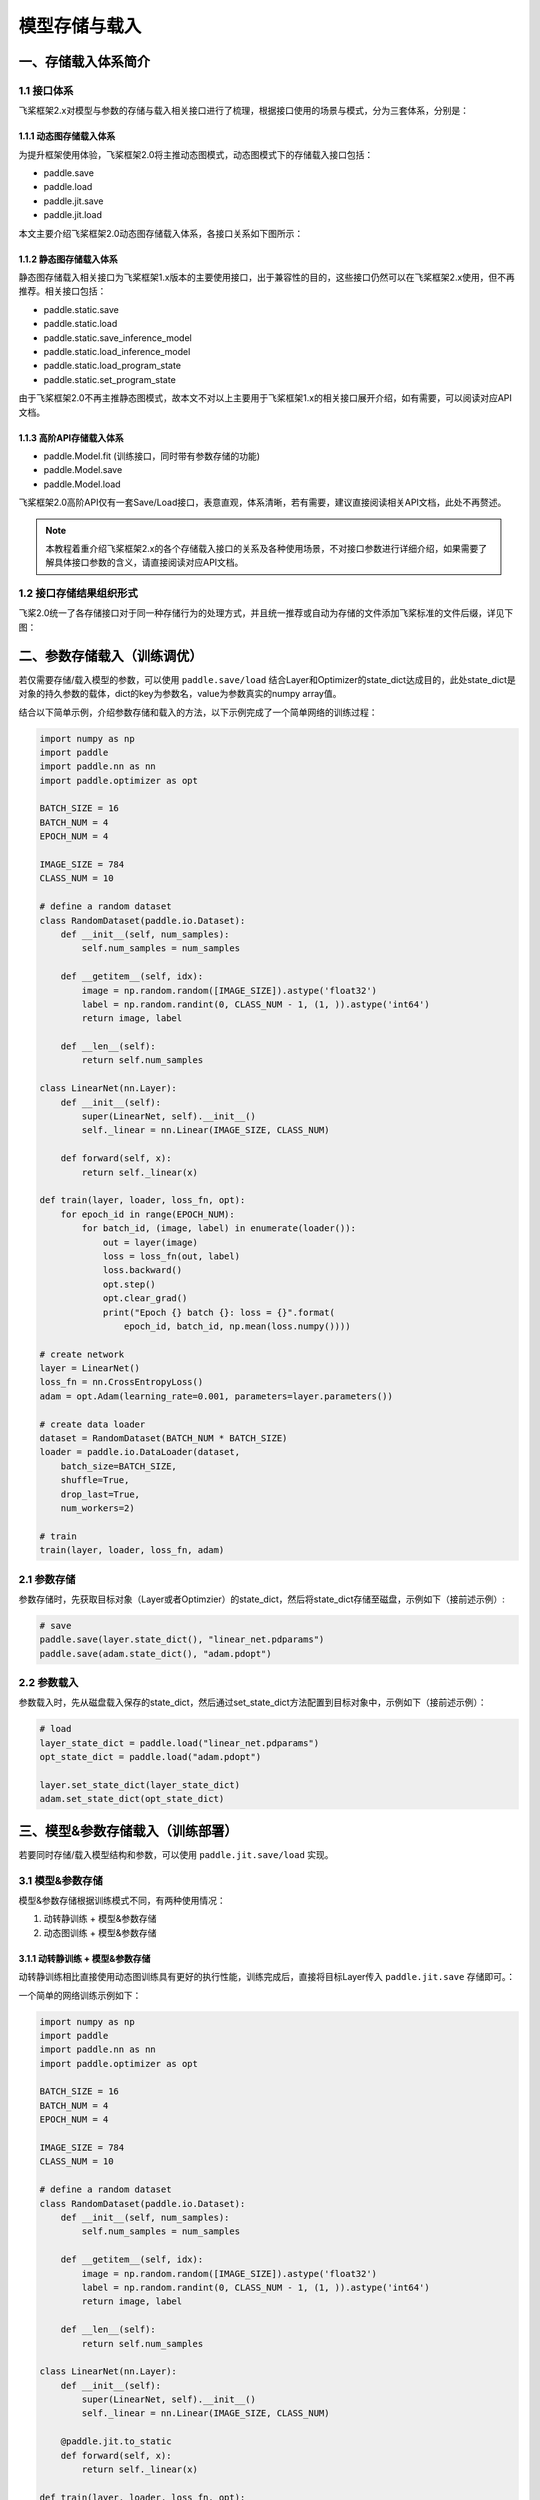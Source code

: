 .. _cn_doc_model_save_load:

#############
模型存储与载入
#############

一、存储载入体系简介
##################

1.1 接口体系
------------

飞桨框架2.x对模型与参数的存储与载入相关接口进行了梳理，根据接口使用的场景与模式，分为三套体系，分别是：

1.1.1 动态图存储载入体系
```````````````````````

为提升框架使用体验，飞桨框架2.0将主推动态图模式，动态图模式下的存储载入接口包括：

- paddle.save
- paddle.load
- paddle.jit.save
- paddle.jit.load

本文主要介绍飞桨框架2.0动态图存储载入体系，各接口关系如下图所示：

.. image:: https://github.com/PaddlePaddle/FluidDoc/blob/develop/doc/paddle/guides/images/main_save_load_2.0.png?raw=true

1.1.2 静态图存储载入体系
```````````````````````

静态图存储载入相关接口为飞桨框架1.x版本的主要使用接口，出于兼容性的目的，这些接口仍然可以在飞桨框架2.x使用，但不再推荐。相关接口包括：

- paddle.static.save
- paddle.static.load
- paddle.static.save_inference_model
- paddle.static.load_inference_model
- paddle.static.load_program_state
- paddle.static.set_program_state

由于飞桨框架2.0不再主推静态图模式，故本文不对以上主要用于飞桨框架1.x的相关接口展开介绍，如有需要，可以阅读对应API文档。

1.1.3 高阶API存储载入体系
````````````````````````

- paddle.Model.fit (训练接口，同时带有参数存储的功能)
- paddle.Model.save
- paddle.Model.load

飞桨框架2.0高阶API仅有一套Save/Load接口，表意直观，体系清晰，若有需要，建议直接阅读相关API文档，此处不再赘述。

.. note::
    本教程着重介绍飞桨框架2.x的各个存储载入接口的关系及各种使用场景，不对接口参数进行详细介绍，如果需要了解具体接口参数的含义，请直接阅读对应API文档。

1.2 接口存储结果组织形式
----------------------

飞桨2.0统一了各存储接口对于同一种存储行为的处理方式，并且统一推荐或自动为存储的文件添加飞桨标准的文件后缀，详见下图：

.. image:: https://github.com/PaddlePaddle/FluidDoc/blob/develop/doc/paddle/guides/images/save_result_format_2.0.png?raw=true


二、参数存储载入（训练调优）
#######################

若仅需要存储/载入模型的参数，可以使用 ``paddle.save/load`` 结合Layer和Optimizer的state_dict达成目的，此处state_dict是对象的持久参数的载体，dict的key为参数名，value为参数真实的numpy array值。

结合以下简单示例，介绍参数存储和载入的方法，以下示例完成了一个简单网络的训练过程：

.. code-block:: python

    import numpy as np
    import paddle
    import paddle.nn as nn
    import paddle.optimizer as opt

    BATCH_SIZE = 16
    BATCH_NUM = 4
    EPOCH_NUM = 4

    IMAGE_SIZE = 784
    CLASS_NUM = 10

    # define a random dataset
    class RandomDataset(paddle.io.Dataset):
        def __init__(self, num_samples):
            self.num_samples = num_samples

        def __getitem__(self, idx):
            image = np.random.random([IMAGE_SIZE]).astype('float32')
            label = np.random.randint(0, CLASS_NUM - 1, (1, )).astype('int64')
            return image, label

        def __len__(self):
            return self.num_samples

    class LinearNet(nn.Layer):
        def __init__(self):
            super(LinearNet, self).__init__()
            self._linear = nn.Linear(IMAGE_SIZE, CLASS_NUM)

        def forward(self, x):
            return self._linear(x)

    def train(layer, loader, loss_fn, opt):
        for epoch_id in range(EPOCH_NUM):
            for batch_id, (image, label) in enumerate(loader()):
                out = layer(image)
                loss = loss_fn(out, label)
                loss.backward()
                opt.step()
                opt.clear_grad()
                print("Epoch {} batch {}: loss = {}".format(
                    epoch_id, batch_id, np.mean(loss.numpy())))

    # create network
    layer = LinearNet()
    loss_fn = nn.CrossEntropyLoss()
    adam = opt.Adam(learning_rate=0.001, parameters=layer.parameters())

    # create data loader
    dataset = RandomDataset(BATCH_NUM * BATCH_SIZE)
    loader = paddle.io.DataLoader(dataset,
        batch_size=BATCH_SIZE,
        shuffle=True,
        drop_last=True,
        num_workers=2)

    # train
    train(layer, loader, loss_fn, adam)


2.1 参数存储
------------

参数存储时，先获取目标对象（Layer或者Optimzier）的state_dict，然后将state_dict存储至磁盘，示例如下（接前述示例）:

.. code-block:: python

    # save
    paddle.save(layer.state_dict(), "linear_net.pdparams")
    paddle.save(adam.state_dict(), "adam.pdopt")


2.2 参数载入
------------

参数载入时，先从磁盘载入保存的state_dict，然后通过set_state_dict方法配置到目标对象中，示例如下（接前述示例）：

.. code-block:: python

    # load
    layer_state_dict = paddle.load("linear_net.pdparams")
    opt_state_dict = paddle.load("adam.pdopt")

    layer.set_state_dict(layer_state_dict)
    adam.set_state_dict(opt_state_dict)


三、模型&参数存储载入（训练部署）
############################

若要同时存储/载入模型结构和参数，可以使用 ``paddle.jit.save/load`` 实现。

3.1 模型&参数存储
----------------

模型&参数存储根据训练模式不同，有两种使用情况：

(1) 动转静训练 + 模型&参数存储
(2) 动态图训练 + 模型&参数存储

3.1.1 动转静训练 + 模型&参数存储
``````````````````````````````

动转静训练相比直接使用动态图训练具有更好的执行性能，训练完成后，直接将目标Layer传入 ``paddle.jit.save`` 存储即可。：

一个简单的网络训练示例如下：

.. code-block:: python

    import numpy as np
    import paddle
    import paddle.nn as nn
    import paddle.optimizer as opt

    BATCH_SIZE = 16
    BATCH_NUM = 4
    EPOCH_NUM = 4

    IMAGE_SIZE = 784
    CLASS_NUM = 10

    # define a random dataset
    class RandomDataset(paddle.io.Dataset):
        def __init__(self, num_samples):
            self.num_samples = num_samples

        def __getitem__(self, idx):
            image = np.random.random([IMAGE_SIZE]).astype('float32')
            label = np.random.randint(0, CLASS_NUM - 1, (1, )).astype('int64')
            return image, label

        def __len__(self):
            return self.num_samples

    class LinearNet(nn.Layer):
        def __init__(self):
            super(LinearNet, self).__init__()
            self._linear = nn.Linear(IMAGE_SIZE, CLASS_NUM)

        @paddle.jit.to_static
        def forward(self, x):
            return self._linear(x)

    def train(layer, loader, loss_fn, opt):
        for epoch_id in range(EPOCH_NUM):
            for batch_id, (image, label) in enumerate(loader()):
                out = layer(image)
                loss = loss_fn(out, label)
                loss.backward()
                opt.step()
                opt.clear_grad()
                print("Epoch {} batch {}: loss = {}".format(
                    epoch_id, batch_id, np.mean(loss.numpy())))

    # create network
    layer = LinearNet()
    loss_fn = nn.CrossEntropyLoss()
    adam = opt.Adam(learning_rate=0.001, parameters=layer.parameters())

    # create data loader
    dataset = RandomDataset(BATCH_NUM * BATCH_SIZE)
    loader = paddle.io.DataLoader(dataset,
        batch_size=BATCH_SIZE,
        shuffle=True,
        drop_last=True,
        num_workers=2)

    # train
    train(layer, loader, loss_fn, adam)


随后使用 ``paddle.jit.save`` 对模型和参数进行存储（接前述示例）：

.. code-block:: python

    # save
    path = "example.model/linear"
    paddle.jit.save(layer, path)


通过动转静训练后保存模型&参数，有以下三项注意点：

(1) Layer对象的forward方法需要经由 ``paddle.jit.to_static`` 装饰

经过 ``paddle.jit.to_static`` 装饰forward方法后，相应Layer在执行时，会先生成描述模型的Program，然后通过执行Program获取计算结果，示例如下：

.. code-block:: python

    import paddle
    import paddle.nn as nn

    IMAGE_SIZE = 784
    CLASS_NUM = 10

    class LinearNet(nn.Layer):
        def __init__(self):
            super(LinearNet, self).__init__()
            self._linear = nn.Linear(IMAGE_SIZE, CLASS_NUM)

        @paddle.jit.to_static
        def forward(self, x):
            return self._linear(x)

若最终需要生成的描述模型的Program支持动态输入，可以同时指明模型的 ``InputSepc`` ，示例如下：

.. code-block:: python

    import paddle
    import paddle.nn as nn
    from paddle.static import InputSpec

    IMAGE_SIZE = 784
    CLASS_NUM = 10

    class LinearNet(nn.Layer):
        def __init__(self):
            super(LinearNet, self).__init__()
            self._linear = nn.Linear(IMAGE_SIZE, CLASS_NUM)

        @paddle.jit.to_static(input_spec=[InputSpec(shape=[None, 784], dtype='float32')])
        def forward(self, x):
            return self._linear(x)


(2) 请确保Layer.forward方法中仅实现预测功能，避免将训练所需的loss计算逻辑写入forward方法

Layer更准确的语义是描述一个具有预测功能的模型对象，接收输入的样本数据，输出预测的结果，而loss计算是仅属于模型训练中的概念。将loss计算的实现放到Layer.forward方法中，会使Layer在不同场景下概念有所差别，并且增大Layer使用的复杂性，这不是良好的编码行为，同时也会在最终保存预测模型时引入剪枝的复杂性，因此建议保持Layer实现的简洁性，下面通过两个示例对比说明：

错误示例如下：

.. code-block:: python

    import paddle
    import paddle.nn as nn

    IMAGE_SIZE = 784
    CLASS_NUM = 10

    class LinearNet(nn.Layer):
        def __init__(self):
            super(LinearNet, self).__init__()
            self._linear = nn.Linear(IMAGE_SIZE, CLASS_NUM)

        @paddle.jit.to_static
        def forward(self, x, label=None):
            out = self._linear(x)
            if label:
                loss = nn.functional.cross_entropy(out, label)
                avg_loss = nn.functional.mean(loss)
                return out, avg_loss
            else:
                return out
            

正确示例如下：

.. code-block:: python

    import paddle
    import paddle.nn as nn

    IMAGE_SIZE = 784
    CLASS_NUM = 10

    class LinearNet(nn.Layer):
        def __init__(self):
            super(LinearNet, self).__init__()
            self._linear = nn.Linear(IMAGE_SIZE, CLASS_NUM)

        @paddle.jit.to_static
        def forward(self, x):
            return self._linear(x)


(3) 如果您需要存储多个方法，需要用 ``paddle.jit.to_static`` 装饰每一个需要被存储的方法。
只有在forward之外还需要存储其他方法时才用这个特性，如果仅装饰非forward的方法，而forward没有被装饰，是不符合规范的。此时 ``paddle.jit.save`` 的 ``input_spec`` 参数必须为None。示例如下：

.. code-block:: python

    import paddle
    import paddle.nn as nn
    from paddle.static import InputSpec

    IMAGE_SIZE = 784
    CLASS_NUM = 10

    class LinearNet(nn.Layer):
        def __init__(self):
            super(LinearNet, self).__init__()
            self._linear = nn.Linear(IMAGE_SIZE, CLASS_NUM)
            self._linear_2 = nn.Linear(IMAGE_SIZE, CLASS_NUM)

        @paddle.jit.to_static(input_spec=[InputSpec(shape=[None, IMAGE_SIZE], dtype='float32')])
        def forward(self, x):
            return self._linear(x)

        @paddle.jit.to_static(input_spec=[InputSpec(shape=[None, IMAGE_SIZE], dtype='float32')])
        def another_forward(self, x):
            return self._linear_2(x)

    inps = paddle.randn([1, IMAGE_SIZE])
    layer = LinearNet()
    before_0 = layer.another_forward(inps)
    before_1 = layer(inps)
    # save and load
    path = "example.model/linear"
    paddle.jit.save(layer, path)

存储的模型命名规则：forward的模型名字为：模型名+后缀，其他函数的模型名字为：模型名+函数名+后缀。每个函数有各自的pdmodel和pdiparams的文件，所有函数共用pdiparams.info。上述代码将在 ``example.model`` 文件夹下产生5个文件：
``linear.another_forward.pdiparams, linear.pdiparams, linear.pdmodel, linear.another_forward.pdmodel, linear.pdiparams.info``

3.1.2 动态图训练 + 模型&参数存储
``````````````````````````````

动态图模式相比动转静模式更加便于调试，如果您仍需要使用动态图直接训练，也可以在动态图训练完成后调用 ``paddle.jit.save`` 直接存储模型和参数。

同样是一个简单的网络训练示例：

.. code-block:: python

    import numpy as np
    import paddle
    import paddle.nn as nn
    import paddle.optimizer as opt
    from paddle.static import InputSpec

    BATCH_SIZE = 16
    BATCH_NUM = 4
    EPOCH_NUM = 4

    IMAGE_SIZE = 784
    CLASS_NUM = 10

    # define a random dataset
    class RandomDataset(paddle.io.Dataset):
        def __init__(self, num_samples):
            self.num_samples = num_samples

        def __getitem__(self, idx):
            image = np.random.random([IMAGE_SIZE]).astype('float32')
            label = np.random.randint(0, CLASS_NUM - 1, (1, )).astype('int64')
            return image, label

        def __len__(self):
            return self.num_samples

    class LinearNet(nn.Layer):
        def __init__(self):
            super(LinearNet, self).__init__()
            self._linear = nn.Linear(IMAGE_SIZE, CLASS_NUM)

        def forward(self, x):
            return self._linear(x)

    def train(layer, loader, loss_fn, opt):
        for epoch_id in range(EPOCH_NUM):
            for batch_id, (image, label) in enumerate(loader()):
                out = layer(image)
                loss = loss_fn(out, label)
                loss.backward()
                opt.step()
                opt.clear_grad()
                print("Epoch {} batch {}: loss = {}".format(
                    epoch_id, batch_id, np.mean(loss.numpy())))

    # create network
    layer = LinearNet()
    loss_fn = nn.CrossEntropyLoss()
    adam = opt.Adam(learning_rate=0.001, parameters=layer.parameters())

    # create data loader
    dataset = RandomDataset(BATCH_NUM * BATCH_SIZE)
    loader = paddle.io.DataLoader(dataset,
        batch_size=BATCH_SIZE,
        shuffle=True,
        drop_last=True,
        num_workers=2)

    # train
    train(layer, loader, loss_fn, adam)


训练完成后使用 ``paddle.jit.save`` 对模型和参数进行存储：

.. code-block:: python

    # save
    path = "example.dy_model/linear"
    paddle.jit.save(
        layer=layer, 
        path=path,
        input_spec=[InputSpec(shape=[None, 784], dtype='float32')])

动态图训练后使用 ``paddle.jit.save`` 存储模型和参数注意点如下：

(1) 相比动转静训练，Layer对象的forward方法不需要额外装饰，保持原实现即可

(2) 与动转静训练相同，请确保Layer.forward方法中仅实现预测功能，避免将训练所需的loss计算逻辑写入forward方法

(3) 在最后使用 ``paddle.jit.save`` 时，需要指定Layer的 ``InputSpec`` ，Layer对象forward方法的每一个参数均需要对应的 ``InputSpec`` 进行描述，不能省略。这里的 ``input_spec`` 参数支持两种类型的输入：

- ``InputSpec`` 列表

使用InputSpec描述forward输入参数的shape，dtype和name，如前述示例（此处示例中name省略，name省略的情况下会使用forward的对应参数名作为name，所以这里的name为 ``x`` ）：

.. code-block:: python

    paddle.jit.save(
        layer=layer, 
        path=path,
        input_spec=[InputSpec(shape=[None, 784], dtype='float32')])

- Example Tensor 列表

除使用InputSpec之外，也可以直接使用forward训练时的示例输入，此处可以使用前述示例中迭代DataLoader得到的 ``image`` ，示例如下：

.. code-block:: python

    paddle.jit.save(
        layer=layer, 
        path=path,
        input_spec=[image])

3.2 模型&参数载入
----------------

载入模型参数，使用 ``paddle.jit.load`` 载入即可，载入后得到的是一个Layer的派生类对象 ``TranslatedLayer`` ， ``TranslatedLayer`` 具有Layer具有的通用特征，支持切换 ``train`` 或者 ``eval`` 模式，可以进行模型调优或者预测。为了规避变量名字冲突，载入之后会重命名变量。

载入模型及参数，示例如下：

.. code-block:: python

    import numpy as np
    import paddle
    import paddle.nn as nn
    import paddle.optimizer as opt

    BATCH_SIZE = 16
    BATCH_NUM = 4
    EPOCH_NUM = 4

    IMAGE_SIZE = 784
    CLASS_NUM = 10

    # load
    path = "example.model/linear"
    loaded_layer = paddle.jit.load(path)

载入模型及参数后进行预测，示例如下（接前述示例）：

.. code-block:: python

    # inference
    loaded_layer.eval()
    x = paddle.randn([1, IMAGE_SIZE], 'float32')
    pred = loaded_layer(x)

载入模型及参数后进行调优，示例如下（接前述示例）：

.. code-block:: python

    # define a random dataset
    class RandomDataset(paddle.io.Dataset):
        def __init__(self, num_samples):
            self.num_samples = num_samples

        def __getitem__(self, idx):
            image = np.random.random([IMAGE_SIZE]).astype('float32')
            label = np.random.randint(0, CLASS_NUM - 1, (1, )).astype('int64')
            return image, label

        def __len__(self):
            return self.num_samples

    def train(layer, loader, loss_fn, opt):
        for epoch_id in range(EPOCH_NUM):
            for batch_id, (image, label) in enumerate(loader()):
                out = layer(image)
                loss = loss_fn(out, label)
                loss.backward()
                opt.step()
                opt.clear_grad()
                print("Epoch {} batch {}: loss = {}".format(
                    epoch_id, batch_id, np.mean(loss.numpy())))

    # fine-tune
    loaded_layer.train()
    dataset = RandomDataset(BATCH_NUM * BATCH_SIZE)
    loader = paddle.io.DataLoader(dataset,
        batch_size=BATCH_SIZE,
        shuffle=True,
        drop_last=True,
        num_workers=2)
    loss_fn = nn.CrossEntropyLoss()
    adam = opt.Adam(learning_rate=0.001, parameters=loaded_layer.parameters())
    train(loaded_layer, loader, loss_fn, adam)
    # save after fine-tuning
    paddle.jit.save(loaded_layer, "fine-tune.model/linear", input_spec=[x])


此外， ``paddle.jit.save`` 同时保存了模型和参数，如果您只需要从存储结果中载入模型的参数，可以使用 ``paddle.load`` 接口载入，返回所存储模型的state_dict，示例如下：

.. code-block:: python

    import paddle
    import paddle.nn as nn

    IMAGE_SIZE = 784
    CLASS_NUM = 10

    class LinearNet(nn.Layer):
        def __init__(self):
            super(LinearNet, self).__init__()
            self._linear = nn.Linear(IMAGE_SIZE, CLASS_NUM)

        @paddle.jit.to_static
        def forward(self, x):
            return self._linear(x)

    # create network
    layer = LinearNet()

    # load
    path = "example.model/linear"
    state_dict = paddle.load(path)

    # inference
    layer.set_state_dict(state_dict, use_structured_name=False)
    layer.eval()
    x = paddle.randn([1, IMAGE_SIZE], 'float32')
    pred = layer(x)


四、旧存储格式兼容载入
###################

如果您是从飞桨框架1.x切换到2.x，曾经使用飞桨框架1.x的fluid相关接口存储模型或者参数，飞桨框架2.x也对这种情况进行了兼容性支持，包括以下几种情况。

飞桨1.x模型准备及训练示例，该示例为后续所有示例的前序逻辑：

.. code-block:: python

    import numpy as np
    import paddle
    import paddle.fluid as fluid
    import paddle.nn as nn
    import paddle.optimizer as opt

    BATCH_SIZE = 16
    BATCH_NUM = 4
    EPOCH_NUM = 4

    IMAGE_SIZE = 784
    CLASS_NUM = 10

    # enable static mode
    paddle.enable_static()

    # define a random dataset
    class RandomDataset(paddle.io.Dataset):
        def __init__(self, num_samples):
            self.num_samples = num_samples

        def __getitem__(self, idx):
            image = np.random.random([IMAGE_SIZE]).astype('float32')
            label = np.random.randint(0, CLASS_NUM - 1, (1, )).astype('int64')
            return image, label

        def __len__(self):
            return self.num_samples

    image = fluid.data(name='image', shape=[None, 784], dtype='float32')
    label = fluid.data(name='label', shape=[None, 1], dtype='int64')
    pred = fluid.layers.fc(input=image, size=10, act='softmax')
    loss = fluid.layers.cross_entropy(input=pred, label=label)
    avg_loss = fluid.layers.mean(loss)

    optimizer = fluid.optimizer.SGD(learning_rate=0.001)
    optimizer.minimize(avg_loss)

    place = fluid.CPUPlace()
    exe = fluid.Executor(place)
    exe.run(fluid.default_startup_program())

    # create data loader
    dataset = RandomDataset(BATCH_NUM * BATCH_SIZE)
    loader = paddle.io.DataLoader(dataset,
        feed_list=[image, label],
        places=place,
        batch_size=BATCH_SIZE, 
        shuffle=True,
        drop_last=True,
        num_workers=2)

    # train model
    for data in loader():
        exe.run(
            fluid.default_main_program(),
            feed=data, 
            fetch_list=[avg_loss])


4.1 从 ``paddle.fluid.io.save_inference_model`` 存储结果中载入模型&参数
------------------------------------------------------------------

(1) 同时载入模型和参数

使用 ``paddle.jit.load`` 配合 ``**configs`` 载入模型和参数。

如果您是按照 ``paddle.fluid.io.save_inference_model`` 的默认格式存储的，可以按照如下方式载入（接前述示例）：

.. code-block:: python

    # save default
    model_path = "fc.example.model"
    fluid.io.save_inference_model(
        model_path, ["image"], [pred], exe)

    # enable dynamic mode
    paddle.disable_static(place)

    # load
    fc = paddle.jit.load(model_path)

    # inference
    fc.eval()
    x = paddle.randn([1, IMAGE_SIZE], 'float32')
    pred = fc(x)

如果您指定了存储的模型文件名，可以按照以下方式载入（接前述示例）：

.. code-block:: python

    # save with model_filename
    model_path = "fc.example.model.with_model_filename"
    fluid.io.save_inference_model(
        model_path, ["image"], [pred], exe, model_filename="__simplenet__")

    # enable dynamic mode
    paddle.disable_static(place)

    # load
    fc = paddle.jit.load(model_path, model_filename="__simplenet__")

    # inference
    fc.eval()
    x = paddle.randn([1, IMAGE_SIZE], 'float32')
    pred = fc(x)

如果您指定了存储的参数文件名，可以按照以下方式载入（接前述示例）：

.. code-block:: python

    # save with params_filename
    model_path = "fc.example.model.with_params_filename"
    fluid.io.save_inference_model(
        model_path, ["image"], [pred], exe, params_filename="__params__")

    # enable dynamic mode
    paddle.disable_static(place)

    # load
    fc = paddle.jit.load(model_path, params_filename="__params__")

    # inference
    fc.eval()
    x = paddle.randn([1, IMAGE_SIZE], 'float32')
    pred = fc(x)

(2) 仅载入参数

如果您仅需要从 ``paddle.fluid.io.save_inference_model`` 的存储结果中载入参数，以state_dict的形式配置到已有代码的模型中，可以使用 ``paddle.load`` 配合 ``**configs`` 载入。

如果您是按照 ``paddle.fluid.io.save_inference_model`` 的默认格式存储的，可以按照如下方式载入（接前述示例）：

.. code-block:: python

    model_path = "fc.example.model"

    load_param_dict = paddle.load(model_path)

如果您指定了存储的模型文件名，可以按照以下方式载入（接前述示例）：

.. code-block:: python

    model_path = "fc.example.model.with_model_filename"

    load_param_dict = paddle.load(model_path, model_filename="__simplenet__")

如果您指定了存储的参数文件名，可以按照以下方式载入（接前述示例）：

.. code-block:: python

    model_path = "fc.example.model.with_params_filename"

    load_param_dict = paddle.load(model_path, params_filename="__params__")

.. note::
    一般预测模型不会存储优化器Optimizer的参数，因此此处载入的仅包括模型本身的参数。

.. note::
    由于 ``structured_name`` 是动态图下独有的变量命名方式，因此从静态图存储结果载入的state_dict在配置到动态图的Layer中时，需要配置 ``Layer.set_state_dict(use_structured_name=False)`` 。


4.2 从 ``paddle.fluid.save`` 存储结果中载入参数
----------------------------------------------

 ``paddle.fluid.save`` 的存储格式与2.x动态图接口 ``paddle.save`` 存储格式是类似的，同样存储了dict格式的参数，因此可以直接使用 ``paddle.load`` 载入state_dict，但需要注意不能仅传入保存的路径，而要传入保存参数的文件名，示例如下（接前述示例）：

.. code-block:: python

    # save by fluid.save
    model_path = "fc.example.model.save"
    program = fluid.default_main_program()
    fluid.save(program, model_path)

    # enable dynamic mode
    paddle.disable_static(place)

    load_param_dict = paddle.load("fc.example.model.save.pdparams")


.. note::
    由于 ``paddle.fluid.save`` 接口原先在静态图模式下的定位是存储训练时参数，或者说存储Checkpoint，故尽管其同时存储了模型结构，目前也暂不支持从 ``paddle.fluid.save`` 的存储结果中同时载入模型和参数，后续如有需求再考虑支持。


4.3 从 ``paddle.fluid.io.save_params/save_persistables`` 存储结果中载入参数
-------------------------------------------------------------------------

这两个接口在飞桨1.x版本时，已经不再推荐作为存储模型参数的接口使用，故并未继承至飞桨2.x，之后也不会再推荐使用这两个接口存储参数。

对于使用这两个接口存储参数兼容载入的支持，分为两种情况，下面以 ``paddle.fluid.io.save_params`` 接口为例介绍相关使用方法：

(1) 使用默认方式存储，各参数分散存储为单独的文件，文件名为参数名

这种存储方式仍然可以使用 ``paddle.load`` 接口兼容载入，使用示例如下（接前述示例）：

.. code-block:: python

    # save by fluid.io.save_params
    model_path = "fc.example.model.save_params"
    fluid.io.save_params(exe, model_path)

    # load 
    state_dict = paddle.load(model_path)
    print(state_dict)

(2) 指定了参数存储的文件，将所有参数存储至单个文件中

将所有参数存储至单个文件中会导致存储结果中丢失Tensor名和Tensor数据之间的映射关系，因此这部分丢失的信息需要用户传入进行补足。为了确保正确性，这里不仅要传入Tensor的name列表，同时要传入Tensor的shape和dtype等描述信息，通过检查和存储数据的匹配性确保严格的正确性，这导致载入数据的恢复过程变得比较复杂，仍然需要一些飞桨1.x的概念支持。后续如果此项需求较为普遍，我们将会考虑将该项功能兼容支持到 ``paddle.load`` 中，但由于信息丢失而导致的使用复杂性仍然是存在的，因此建议您避免仅使用这两个接口存储参数。

目前暂时推荐您使用 ``paddle.static.load_program_state`` 接口解决此处的载入问题，需要获取原Program中的参数列表传入该方法，使用示例如下（接前述示例）：

.. code-block:: python

    # save by fluid.io.save_params
    model_path = "fc.example.model.save_params_with_filename"
    fluid.io.save_params(exe, model_path, filename="__params__")

    # load 
    import os
    params_file_path = os.path.join(model_path, "__params__")
    var_list = fluid.default_main_program().all_parameters()
    state_dict = paddle.io.load_program_state(params_file_path, var_list)
